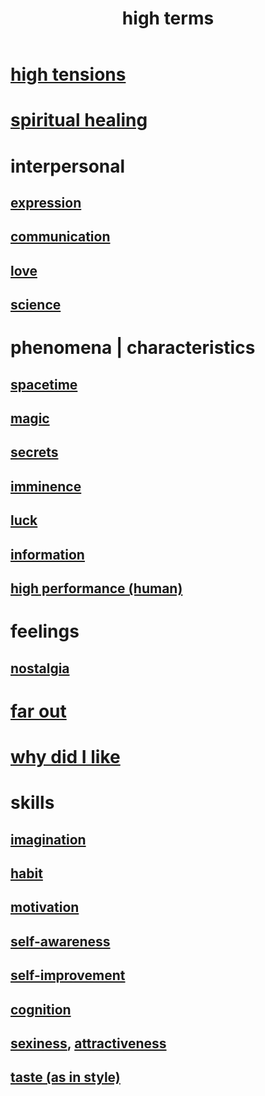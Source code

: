 :PROPERTIES:
:ID:       dea50354-cdfe-47c8-8f15-043c70d66da0
:END:
#+title: high terms
* [[id:158fbd89-4564-4cf2-a997-ff9fa1ce7987][high tensions]]
* [[id:720f5a80-ba0a-4f12-888f-7adb38e2009f][spiritual healing]]
* interpersonal
** [[id:ccae4c2d-ee71-4c9c-acea-99074df994da][expression]]
** [[id:caefb984-a505-49ac-b6ce-c0307b38b3e4][communication]]
** [[id:a4897164-eb28-4c26-8f26-c8ac98f2db16][love]]
** [[id:6972d099-7ff6-47ba-ac67-1898ef5fd549][science]]
* phenomena | characteristics
** [[id:37a304ca-f34a-4d52-afb8-f953d21a1bcf][spacetime]]
** [[id:18f5276c-8d23-4aea-be2b-ef364772d448][magic]]
** [[id:12fda009-a653-4cb3-a201-544d69190de6][secrets]]
** [[id:512f112a-218b-4a0e-9be1-9786661b1968][imminence]]
** [[id:94ad699e-517a-4424-b3bf-7a0f0427f385][luck]]
** [[id:e2b7487d-7cdd-4a8d-b9ce-26f941ae05ec][information]]
** [[id:1dc593e8-0313-4dfd-bc5d-cd7e53f9bfba][high performance (human)]]
* feelings
** [[id:5fe70812-fd17-4692-aa21-61a55c80ea71][nostalgia]]
* [[id:63b8cda1-44f2-433d-8691-f27075d133cd][far out]]
* [[id:adb0b318-fcee-43f7-99b6-b5a4a6bc887e][why did I like]]
* skills
** [[id:cc3843e9-5283-4a1e-b6ba-e58ec5026dbd][imagination]]
** [[id:40b049b7-ef2a-4eab-a9f8-07ee5841aa86][habit]]
** [[id:7b52eb18-91c5-4f83-be4f-40ff8a918541][motivation]]
** [[id:cc3f38e2-b1cf-4a76-9abb-eb31daf514de][self-awareness]]
** [[id:a7404dc2-004e-43d5-b8c6-862601cd2c03][self-improvement]]
** [[id:2daee2c9-6fa3-4192-b8df-37516bcccb62][cognition]]
** [[id:3b8f63eb-cd16-4206-b98b-198262bd102c][sexiness]], [[id:0e9ffac9-3b18-45fb-9a16-75d54cb43316][attractiveness]]
** [[id:255a4912-7dbf-47f4-bff3-3917432616ef][taste (as in style)]]

